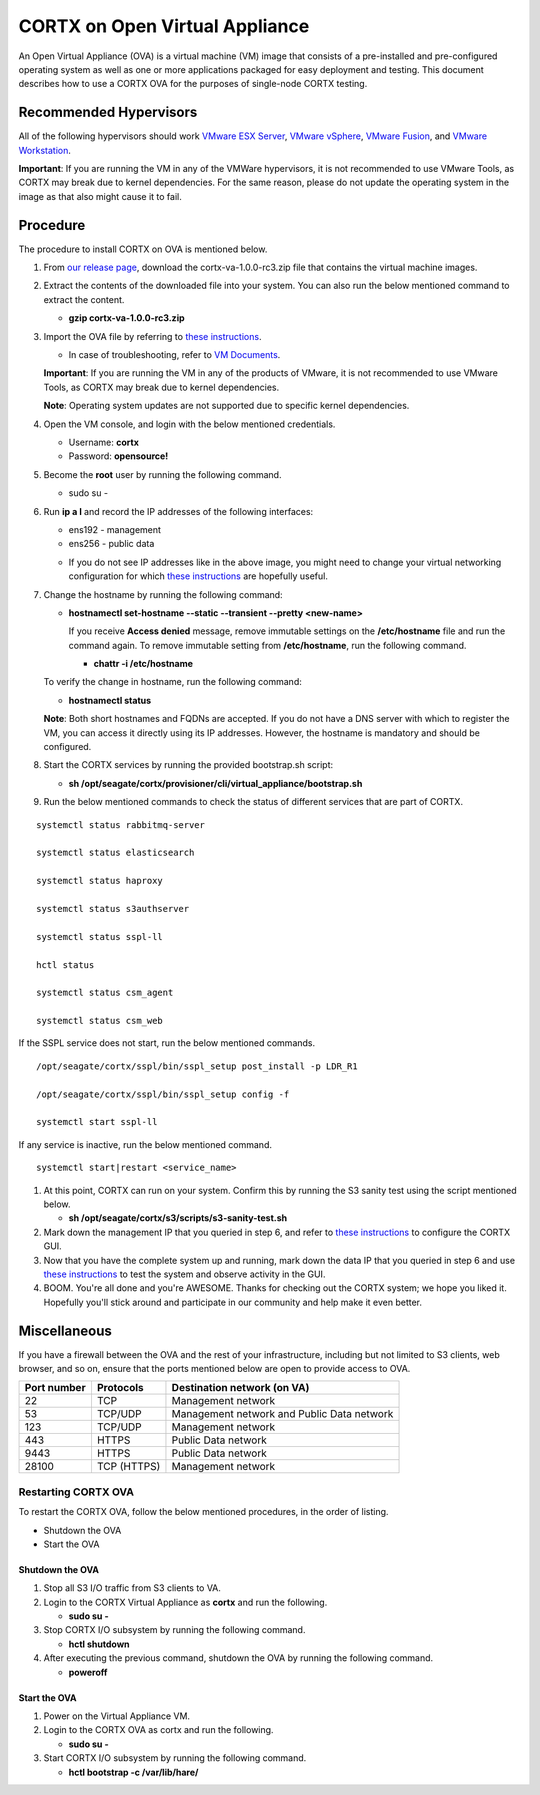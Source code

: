 
===============================
CORTX on Open Virtual Appliance
===============================
An Open Virtual Appliance (OVA) is a virtual machine (VM) image that consists of a pre-installed and pre-configured operating system as well as one or more applications packaged for easy deployment and testing.  This document describes how to use a CORTX OVA for the purposes of single-node CORTX testing.

***********************
Recommended Hypervisors
***********************
All of the following hypervisors should work `VMware ESX Server <https://www.vmware.com/products/esxi-and-esx.html>`_,
`VMware vSphere <https://www.vmware.com/products/vsphere.html>`_,
`VMware Fusion <https://www.vmware.com/products/fusion.html>`_, and
`VMware Workstation <https://www.vmware.com/products/workstation-pro.html>`_. 

**Important**: If you are running the VM in any of the VMWare hypervisors, it is not recommended to use VMware Tools, as CORTX may break due to kernel dependencies.  For the same reason, please do not update the operating system in the image as that also might cause it to fail.


**********
Procedure
**********
The procedure to install CORTX on OVA is mentioned below.

#. From `our release page <https://github.com/Seagate/cortx/releases/tag/VA>`_, download the cortx-va-1.0.0-rc3.zip file that contains the virtual machine images.

#. Extract the contents of the downloaded file into your system. You can also run the below mentioned command to extract the content.

   * **gzip cortx-va-1.0.0-rc3.zip**

#. Import the OVA file by referring to `these instructions <Importing_OVA_File.rst>`_. 

   - In case of troubleshooting, refer to `VM Documents <https://docs.vmware.com/en/VMware-vSphere/index.html>`_.
  
   **Important**: If you are running the VM in any of the products of VMware, it is not recommended to use VMware Tools, as CORTX may break due to kernel dependencies. 

   **Note**:  Operating system updates are not supported due to specific kernel dependencies.
 
  
#. Open the VM console, and login with the below mentioned credentials.


   * Username: **cortx**
  
   * Password: **opensource!**

#. Become the **root** user by running the following command.

   * sudo su -
 
#. Run **ip a l** and record the IP addresses of the following interfaces:

   * ens192 - management
 
   * ens256 - public data
   
   .. image:: images/networks.png
   
   * If you do not see IP addresses like in the above image, you might need to change your virtual networking configuration for which  `these instructions <troubleshoot_virtual_network.rst>`_ are hopefully useful.

#. Change the hostname by running the following command:

   * **hostnamectl set-hostname --static --transient --pretty <new-name>**
  
     If you receive **Access denied** message, remove immutable settings on the **/etc/hostname** file and run the command again. To remove immutable setting from **/etc/hostname**, run the following command.
     
     * **chattr -i /etc/hostname**
  
 
   To verify the change in hostname, run the following command:
 
   * **hostnamectl status**
   
   **Note**: Both short hostnames and FQDNs are accepted. If you do not have a DNS server with which to register the VM, you can access it directly using its IP addresses. However, the hostname is mandatory and should be configured.

#. Start the CORTX services by running the provided bootstrap.sh script:

   * **sh /opt/seagate/cortx/provisioner/cli/virtual_appliance/bootstrap.sh**
   

#. Run the below mentioned commands to check the status of different services that are part of CORTX.

::

 systemctl status rabbitmq-server
 
 systemctl status elasticsearch
   
 systemctl status haproxy
 
 systemctl status s3authserver
 
 systemctl status sspl-ll
    
 hctl status
    
 systemctl status csm_agent
    
 systemctl status csm_web
 
If the SSPL service does not start, run the below mentioned commands.

::

 /opt/seagate/cortx/sspl/bin/sspl_setup post_install -p LDR_R1
 
 /opt/seagate/cortx/sspl/bin/sspl_setup config -f
 
 systemctl start sspl-ll
    

If any service is inactive, run the below mentioned command.

::

 systemctl start|restart <service_name>
    

#. At this point, CORTX can run on your system.  Confirm this by running the S3 sanity test using the script mentioned below.

   * **sh /opt/seagate/cortx/s3/scripts/s3-sanity-test.sh**
 
#. Mark down the management IP that you queried in step 6, and refer to `these instructions <Preboarding_and_Onboarding.rst>`_ to configure the CORTX GUI. 

#. Now that you have the complete system up and running, mark down the data IP that you queried in step 6 and use `these instructions <testing_ova.rst>`_ to test the system and observe activity in the  GUI.


#. BOOM.  You're all done and you're AWESOME.  Thanks for checking out the CORTX system; we hope you liked it.  Hopefully you'll stick around and participate in our community and help make it even better.
 
*************
Miscellaneous
*************

If you have a firewall between the OVA and the rest of your infrastructure, including but not limited to S3 clients, web browser, and so on, ensure that the  ports mentioned below are open to provide access to OVA.
  
+----------------------+-------------------+---------------------------------------------+
|    **Port number**   |   **Protocols**   |   **Destination network (on VA)**           |
+----------------------+-------------------+---------------------------------------------+
|          22          |        TCP        |           Management network                |
+----------------------+-------------------+---------------------------------------------+ 
|          53          |      TCP/UDP      | Management network and Public Data network  |
+----------------------+-------------------+---------------------------------------------+ 
|         123          |      TCP/UDP      |              Management network             |
+----------------------+-------------------+---------------------------------------------+
|         443          |       HTTPS       |             Public Data network             |
+----------------------+-------------------+---------------------------------------------+
|         9443         |       HTTPS       |              Public Data network            |
+----------------------+-------------------+---------------------------------------------+
|         28100        |   TCP (HTTPS)     |              Management network             |
+----------------------+-------------------+---------------------------------------------+

Restarting CORTX OVA
====================
To restart the CORTX OVA, follow the below mentioned procedures, in the order of listing.

- Shutdown the OVA

- Start the OVA

Shutdown the OVA
----------------

.. raw:: html

    <details>
   <summary><a>Click here to view the procedure.</a></summary>
   
1. Stop all S3 I/O traffic from S3 clients to VA.

2. Login to the CORTX Virtual Appliance as **cortx** and run the following.

   * **sudo su -**

3. Stop CORTX I/O subsystem by running the following command.

   * **hctl shutdown** 

4. After executing the previous command, shutdown the OVA by running the following command.

   * **poweroff**
   
.. raw:: html
   
   </details>
 

Start the OVA
--------------

.. raw:: html

    <details>
   <summary><a>Click here to view the procedure.</a></summary>

1. Power on the Virtual Appliance VM.

2. Login to the CORTX OVA as cortx and run the following.

   - **sudo su -**

3. Start CORTX I/O subsystem by running the following command.

   - **hctl bootstrap -c /var/lib/hare/**
   

   
.. raw:: html
   
   </details>


